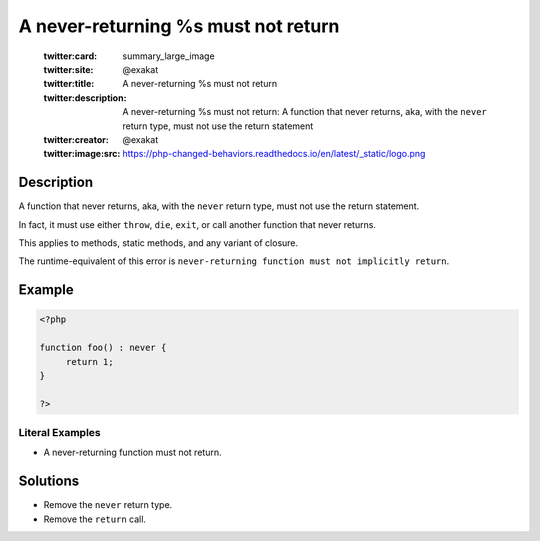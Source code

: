 .. _a-never-returning-%s-must-not-return:

A never-returning %s must not return
------------------------------------
 
	.. meta::
		:description:
			A never-returning %s must not return: A function that never returns, aka, with the ``never`` return type, must not use the return statement.

	    :og:image: https://php-changed-behaviors.readthedocs.io/en/latest/_static/logo.png
		:og:type: article
		:og:title: A never-returning %s must not return
		:og:description: A function that never returns, aka, with the ``never`` return type, must not use the return statement
		:og:url: https://php-errors.readthedocs.io/en/latest/messages/a-never-returning-%25s-must-not-return.html
	    :og:locale: en

	:twitter:card: summary_large_image
	:twitter:site: @exakat
	:twitter:title: A never-returning %s must not return
	:twitter:description: A never-returning %s must not return: A function that never returns, aka, with the ``never`` return type, must not use the return statement
	:twitter:creator: @exakat
	:twitter:image:src: https://php-changed-behaviors.readthedocs.io/en/latest/_static/logo.png
Description
___________
 
A function that never returns, aka, with the ``never`` return type, must not use the return statement. 

In fact, it must use either ``throw``, ``die``, ``exit``, or call another function that never returns. 

This applies to methods, static methods, and any variant of closure.

The runtime-equivalent of this error is ``never-returning function must not implicitly return``.


Example
_______

.. code-block:: php

   <?php
   
   function foo() : never {
   	return 1;
   }
   
   ?>


Literal Examples
****************
+ A never-returning function must not return.

Solutions
_________

+ Remove the ``never`` return type.
+ Remove the ``return`` call.
